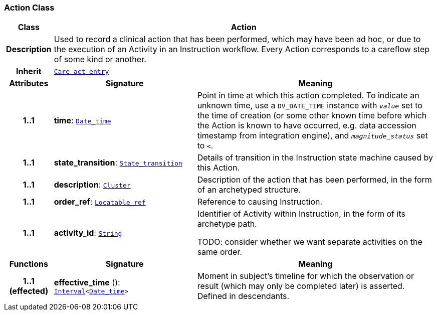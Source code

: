 === Action Class

[cols="^1,3,5"]
|===
h|*Class*
2+^h|*Action*

h|*Description*
2+a|Used to record a clinical action that has been performed, which may have been ad hoc, or due to the execution of an Activity in an Instruction workflow. Every Action corresponds to a careflow step of some kind or another.

h|*Inherit*
2+|`<<_care_act_entry_class,Care_act_entry>>`

h|*Attributes*
^h|*Signature*
^h|*Meaning*

h|*1..1*
|*time*: `link:/releases/BASE/{base_release}/foundation_types.html#_date_time_class[Date_time^]`
a|Point in time at which this action completed. To indicate an unknown time, use a `DV_DATE_TIME` instance with `_value_` set to the time of creation (or some other known time before which the Action is known to have occurred, e.g. data accession timestamp from integration engine), and `_magnitude_status_` set to `<`.

h|*1..1*
|*state_transition*: `<<_state_transition_class,State_transition>>`
a|Details of transition in the Instruction state machine caused by this Action.

h|*1..1*
|*description*: `link:/releases/GCM/{gcm_release}/data_structures.html#_cluster_class[Cluster^]`
a|Description of the action that has been performed, in the form of an archetyped structure.

h|*1..1*
|*order_ref*: `link:/releases/BASE/{base_release}/base_types.html#_locatable_ref_class[Locatable_ref^]`
a|Reference to causing Instruction.

h|*1..1*
|*activity_id*: `link:/releases/BASE/{base_release}/foundation_types.html#_string_class[String^]`
a|Identifier of Activity within Instruction, in the form of its archetype path.

TODO: consider whether we want separate activities on the same order.
h|*Functions*
^h|*Signature*
^h|*Meaning*

h|*1..1 +
(effected)*
|*effective_time* (): `link:/releases/BASE/{base_release}/foundation_types.html#_interval_class[Interval^]<link:/releases/BASE/{base_release}/foundation_types.html#_date_time_class[Date_time^]>`
a|Moment in subject's timeline for which the observation or result (which may only be completed later) is asserted. Defined in descendants.
|===
